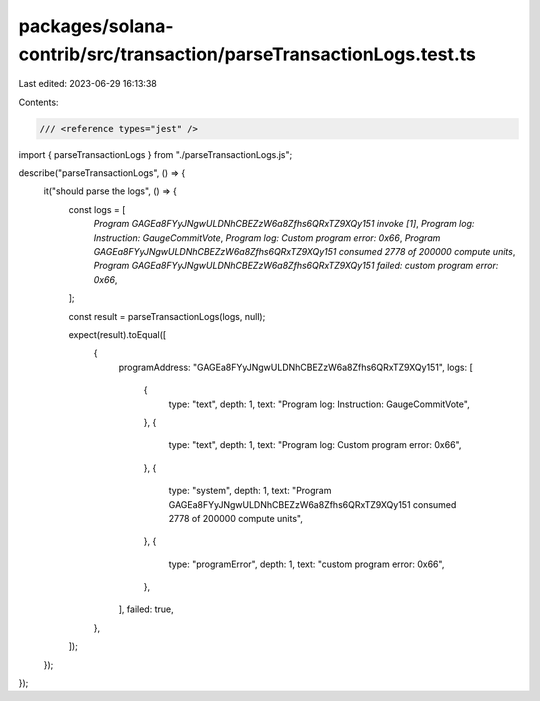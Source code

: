 packages/solana-contrib/src/transaction/parseTransactionLogs.test.ts
====================================================================

Last edited: 2023-06-29 16:13:38

Contents:

.. code-block:: ts

    /// <reference types="jest" />

import { parseTransactionLogs } from "./parseTransactionLogs.js";

describe("parseTransactionLogs", () => {
  it("should parse the logs", () => {
    const logs = [
      `Program GAGEa8FYyJNgwULDNhCBEZzW6a8Zfhs6QRxTZ9XQy151 invoke [1]`,
      `Program log: Instruction: GaugeCommitVote`,
      `Program log: Custom program error: 0x66`,
      `Program GAGEa8FYyJNgwULDNhCBEZzW6a8Zfhs6QRxTZ9XQy151 consumed 2778 of 200000 compute units`,
      `Program GAGEa8FYyJNgwULDNhCBEZzW6a8Zfhs6QRxTZ9XQy151 failed: custom program error: 0x66`,
    ];

    const result = parseTransactionLogs(logs, null);

    expect(result).toEqual([
      {
        programAddress: "GAGEa8FYyJNgwULDNhCBEZzW6a8Zfhs6QRxTZ9XQy151",
        logs: [
          {
            type: "text",
            depth: 1,
            text: "Program log: Instruction: GaugeCommitVote",
          },
          {
            type: "text",
            depth: 1,
            text: "Program log: Custom program error: 0x66",
          },
          {
            type: "system",
            depth: 1,
            text: "Program GAGEa8FYyJNgwULDNhCBEZzW6a8Zfhs6QRxTZ9XQy151 consumed 2778 of 200000 compute units",
          },
          {
            type: "programError",
            depth: 1,
            text: "custom program error: 0x66",
          },
        ],
        failed: true,
      },
    ]);
  });
});


